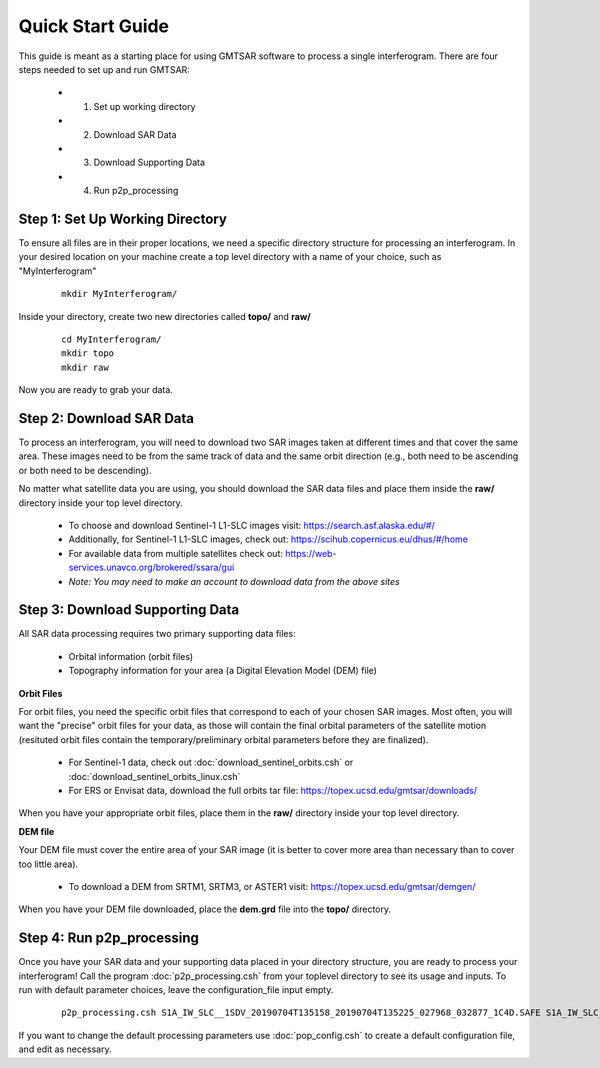 .. index:: ! Quick_Start_Guide 

*****************
Quick Start Guide       
*****************

This guide is meant as a starting place for using GMTSAR software to 
process a single interferogram. There are four steps needed to set up
and run GMTSAR:

  * (1) Set up working directory
  * (2) Download SAR Data
  * (3) Download Supporting Data
  * (4) Run p2p_processing 


Step 1: Set Up Working Directory
--------------------------------

To ensure all files are in their proper locations, we need a specific directory
structure for processing an interferogram. In your desired location on your machine
create a top level directory with a name of your choice, such as "MyInterferogram"

 ::

   mkdir MyInterferogram/

Inside your directory, create two new directories called **topo/** and **raw/**

 ::

   cd MyInterferogram/
   mkdir topo
   mkdir raw 

Now you are ready to grab your data.

Step 2: Download SAR Data
-------------------------

To process an interferogram, you will need to download two SAR images taken at different times
and that cover the same area. These images need to be from the same track of data and the same
orbit direction (e.g., both need to be ascending or both need to be descending).

No matter what satellite data you are using, you should download the SAR data files
and place them inside the **raw/** directory inside your top level directory.

   * To choose and download Sentinel-1 L1-SLC images visit: https://search.asf.alaska.edu/#/
   * Additionally, for Sentinel-1 L1-SLC images, check out: https://scihub.copernicus.eu/dhus/#/home
   * For available data from multiple satellites check out: https://web-services.unavco.org/brokered/ssara/gui
   * *Note: You may need to make an account to download data from the above sites*

Step 3: Download Supporting Data
--------------------------------

All SAR data processing requires two primary supporting data files:

   * Orbital information (orbit files)
   * Topography information for your area (a Digital Elevation Model (DEM) file)

**Orbit Files**

For orbit files, you need the specific orbit files that correspond to each of your chosen
SAR images. Most often, you will want the "precise" orbit files for your data, as
those will contain the final orbital parameters of the satellite motion (resituted orbit files
contain the temporary/preliminary orbital parameters before they are finalized). 

   * For Sentinel-1 data, check out :doc:`download_sentinel_orbits.csh` or :doc:`download_sentinel_orbits_linux.csh`
   * For ERS or Envisat data, download the full orbits tar file: https://topex.ucsd.edu/gmtsar/downloads/

When you have your appropriate orbit files, place them in the **raw/** directory inside your top level directory.

**DEM file**

Your DEM file must cover the entire area of your SAR image (it is better to cover more area 
than necessary than to cover too little area).

   * To download a DEM from SRTM1, SRTM3, or ASTER1 visit: https://topex.ucsd.edu/gmtsar/demgen/

When you have your DEM file downloaded, place the **dem.grd** file into the **topo/** directory.
 

Step 4: Run p2p_processing      
--------------------------      

Once you have your SAR data and your supporting data placed in your directory structure, you are 
ready to process your interferogram! Call the program :doc:`p2p_processing.csh` from your toplevel directory
to see its usage and inputs. To run with default parameter choices, leave the configuration_file input empty.

 ::

    p2p_processing.csh S1A_IW_SLC__1SDV_20190704T135158_20190704T135225_027968_032877_1C4D.SAFE S1A_IW_SLC__1SDV_20190716T135159_20190716T135226_028143_032DC3_512B.SAFE config.tops.txt >& log.txt &

If you want to change the default processing parameters use :doc:`pop_config.csh` to create a 
default configuration file, and edit as necessary.

    




